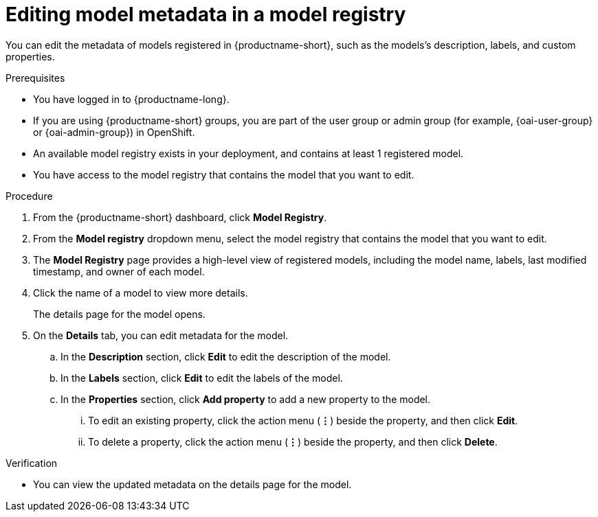 :_module-type: PROCEDURE

[id="editing-model-metadata-in-a-model-registry_{context}"]
= Editing model metadata in a model registry

[role='_abstract']
You can edit the metadata of models registered in {productname-short}, such as the models's description, labels, and custom properties.

.Prerequisites
* You have logged in to {productname-long}.
ifndef::upstream[]
* If you are using {productname-short} groups, you are part of the user group or admin group (for example, {oai-user-group} or {oai-admin-group}) in OpenShift.
endif::[]
ifdef::upstream[]
* If you are using {productname-short} groups, you are part of the user group or admin group (for example, {odh-user-group} or {odh-admin-group}) in OpenShift.
endif::[]
* An available model registry exists in your deployment, and contains at least 1 registered model.
* You have access to the model registry that contains the model that you want to edit.

.Procedure
. From the {productname-short} dashboard, click *Model Registry*.
. From the *Model registry* dropdown menu, select the model registry that contains the model that you want to edit.
. The *Model Registry* page provides a high-level view of registered models, including the model name, labels, last modified timestamp, and owner of each model.
. Click the name of a model to view more details.
+
The details page for the model opens.
. On the *Details* tab, you can edit metadata for the model.
.. In the *Description* section, click *Edit* to edit the description of the model.
.. In the *Labels* section, click *Edit* to edit the labels of the model.
.. In the *Properties* section, click *Add property* to add a new property to the model. 
... To edit an existing property, click the action menu (*&#8942;*) beside the property, and then click *Edit*. 
... To delete a property, click the action menu (*&#8942;*) beside the property, and then click *Delete*. 

.Verification
* You can view the updated metadata on the details page for the model.

//[role='_additional-resources']
//.Additional resources
